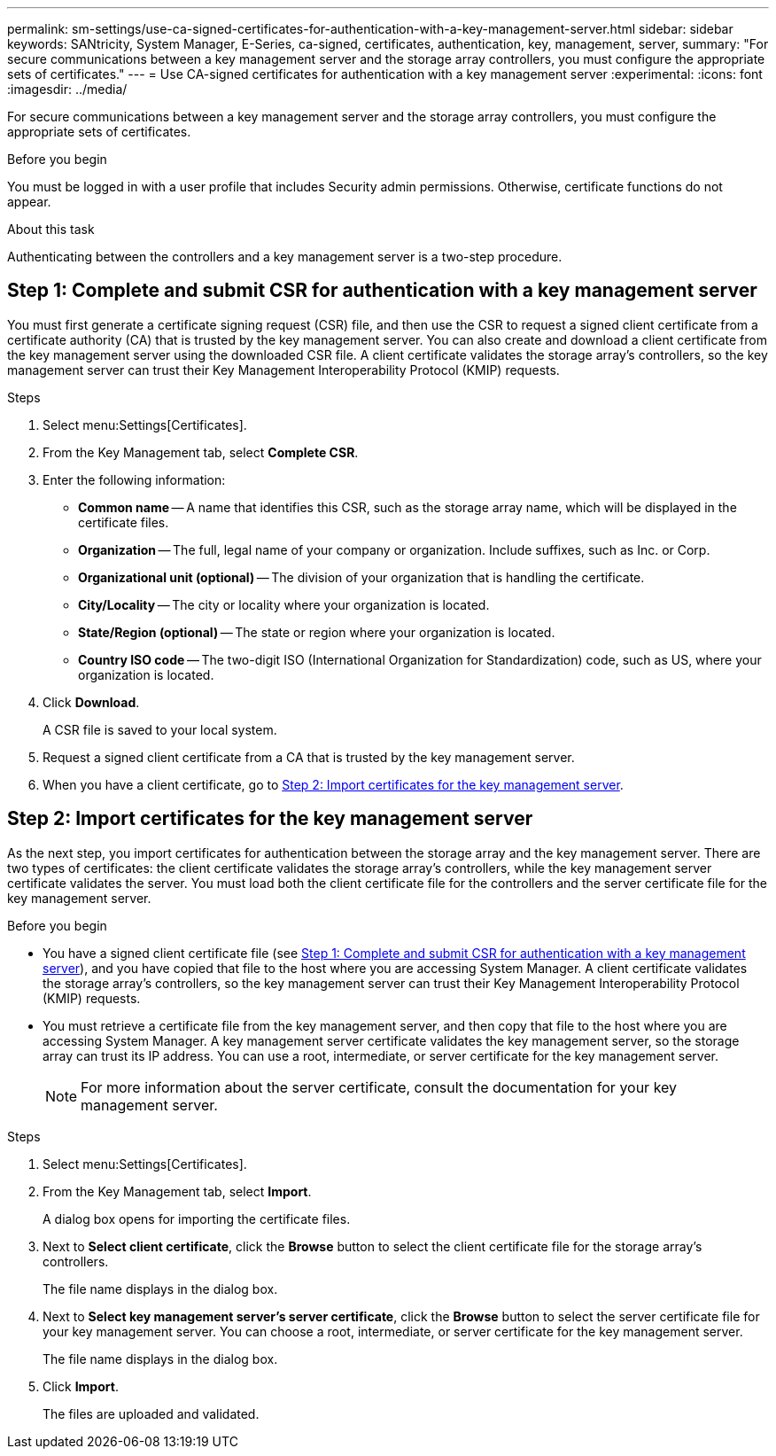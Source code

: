 ---
permalink: sm-settings/use-ca-signed-certificates-for-authentication-with-a-key-management-server.html
sidebar: sidebar
keywords: SANtricity, System Manager, E-Series, ca-signed, certificates, authentication, key, management, server,
summary: "For secure communications between a key management server and the storage array controllers, you must configure the appropriate sets of certificates."
---
= Use CA-signed certificates for authentication with a key management server
:experimental:
:icons: font
:imagesdir: ../media/

[.lead]
For secure communications between a key management server and the storage array controllers, you must configure the appropriate sets of certificates.

.Before you begin

You must be logged in with a user profile that includes Security admin permissions. Otherwise, certificate functions do not appear.

.About this task

Authenticating between the controllers and a key management server is a two-step procedure.

== Step 1: Complete and submit CSR for authentication with a key management server

You must first generate a certificate signing request (CSR) file, and then use the CSR to request a signed client certificate from a certificate authority (CA) that is trusted by the key management server. You can also create and download a client certificate from the key management server using the downloaded CSR file. A client certificate validates the storage array's controllers, so the key management server can trust their Key Management Interoperability Protocol (KMIP) requests.

.Steps

. Select menu:Settings[Certificates].
. From the Key Management tab, select *Complete CSR*.
. Enter the following information:
  ** *Common name* -- A name that identifies this CSR, such as the storage array name, which will be displayed in the certificate files.
  ** *Organization* -- The full, legal name of your company or organization. Include suffixes, such as Inc. or Corp.
  ** *Organizational unit (optional)* -- The division of your organization that is handling the certificate.
  ** *City/Locality* -- The city or locality where your organization is located.
  ** *State/Region (optional)* -- The state or region where your organization is located.
  ** *Country ISO code* -- The two-digit ISO (International Organization for Standardization) code, such as US, where your organization is located.
. Click *Download*.
+
A CSR file is saved to your local system.

. Request a signed client certificate from a CA that is trusted by the key management server.

. When you have a client certificate, go to <<Step 2: Import certificates for the key management server>>.

== Step 2: Import certificates for the key management server
As the next step, you import certificates for authentication between the storage array and the key management server. There are two types of certificates: the client certificate validates the storage array's controllers, while the key management server certificate validates the server. You must load both the client certificate file for the controllers and the server certificate file for the key management server.

.Before you begin

* You have a signed client certificate file (see <<Step 1: Complete and submit CSR for authentication with a key management server>>), and you have copied that file to the host where you are accessing System Manager. A client certificate validates the storage array's controllers, so the key management server can trust their Key Management Interoperability Protocol (KMIP) requests.
* You must retrieve a certificate file from the key management server, and then copy that file to the host where you are accessing System Manager. A key management server certificate validates the key management server, so the storage array can trust its IP address. You can use a root, intermediate, or server certificate for the key management server.
+
[NOTE]
====
For more information about the server certificate, consult the documentation for your key management server.
====

.Steps

. Select menu:Settings[Certificates].
. From the Key Management tab, select *Import*.
+
A dialog box opens for importing the certificate files.

. Next to *Select client certificate*, click the *Browse* button to select the client certificate file for the storage array's controllers.
+
The file name displays in the dialog box.

. Next to *Select key management server's server certificate*, click the *Browse* button to select the server certificate file for your key management server. You can choose a root, intermediate, or server certificate for the key management server.
+
The file name displays in the dialog box.

. Click *Import*.
+
The files are uploaded and validated.
